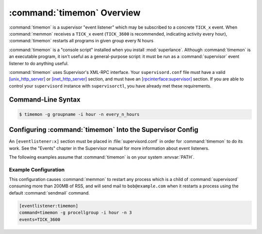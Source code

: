 :command:`timemon` Overview
==========================

:command:`timemon` is a supervisor "event listener" which may be subscribed to
a concrete ``TICK_x`` event. When :command:`memmon` receives a ``TICK_x``
event (``TICK_3600`` is recommended, indicating activity every hour),
:command:`timemon` restarts all programs in given group every N hours

:command:`timemon` is a "console script" installed when you install
:mod:`superlance`.  Although :command:`timemon` is an executable program, it
isn't useful as a general-purpose script:  it must be run as a
:command:`supervisor` event listener to do anything useful.

:command:`timemon` uses Supervisor's XML-RPC interface.  Your ``supervisord.conf``
file must have a valid `[unix_http_server]
<http://supervisord.org/configuration.html#unix-http-server-section-settings>`_
or `[inet_http_server]
<http://supervisord.org/configuration.html#inet-http-server-section-settings>`_
section, and must have an `[rpcinterface:supervisor]
<http://supervisord.org/configuration.html#rpcinterface-x-section-settings>`_
section.  If you are able to control your ``supervisord`` instance with
``supervisorctl``, you have already met these requirements.

Command-Line Syntax
-------------------

.. code-block:: sh

   $ timemon -g groupname -i hour -n every_n_hours

.. program:: timemon

.. cmdoption:: -h, --help

   Show program help.

.. cmdoption:: -g, --group

   Process group to restart

.. cmdoption:: -i, --interval

   Interval (minute or hour)

.. cmdoption:: -n, --number

    How many intervals should be between program restarts. For example `-i minute -n 6` - restarts every 6 minutes


Configuring :command:`timemon` Into the Supervisor Config
--------------------------------------------------------

An ``[eventlistener:x]`` section must be placed in :file:`supervisord.conf`
in order for :command:`timemon` to do its work. See the "Events" chapter in the
Supervisor manual for more information about event listeners.

The following examples assume that :command:`timemon` is on your system
:envvar:`PATH`.

Example Configuration
#####################

This configuration causes :command:`memmon` to restart any process which is
a child of :command:`supervisord` consuming more than 200MB of RSS, and will
send mail to ``bob@example.com`` when it restarts a process using the
default :command:`sendmail` command.

.. code-block:: ini

   [eventlistener:timemon]
   command=timemon -g procellgroup -i hour -n 3
   events=TICK_3600


